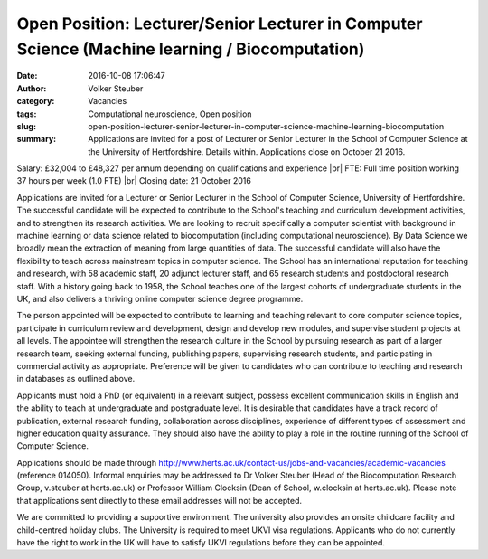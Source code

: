 Open Position: Lecturer/Senior Lecturer in Computer Science (Machine learning / Biocomputation)
###############################################################################################
:date: 2016-10-08 17:06:47
:author: Volker Steuber
:category: Vacancies
:tags: Computational neuroscience, Open position
:slug: open-position-lecturer-senior-lecturer-in-computer-science-machine-learning-biocomputation
:summary: Applications are invited for a post of Lecturer or Senior Lecturer in the School of Computer Science at the University of Hertfordshire. Details within. Applications close on October 21 2016.

Salary: £32,004 to £48,327 per annum depending on qualifications and experience |br|
FTE: Full time position working 37 hours per week (1.0 FTE) |br|
Closing date: 21 October 2016

Applications are invited for a Lecturer or Senior Lecturer in the School of Computer Science, University of Hertfordshire. The successful candidate will be expected to contribute to the School's teaching and curriculum development activities, and to strengthen its research activities. We are looking to recruit specifically a computer scientist with background in machine learning or data science related to biocomputation (including computational neuroscience). By Data Science we broadly mean the extraction of meaning from large quantities of data. The successful candidate will also have the flexibility to teach across mainstream topics in computer science. The School has an international reputation for teaching and research, with 58 academic staff, 20 adjunct lecturer staff, and 65 research students and postdoctoral research staff. With a history going back to 1958, the School teaches one of the largest cohorts of undergraduate students in the UK, and also delivers a thriving online computer science degree programme.

The person appointed will be expected to contribute to learning and teaching relevant to core computer science topics, participate in curriculum review and development, design and develop new modules, and supervise student projects at all levels. The appointee will strengthen the research culture in the School by pursuing research as part of a larger research team, seeking external funding, publishing papers, supervising research students, and participating in commercial activity as appropriate. Preference will be given to candidates who can contribute to teaching and research in databases as outlined above.

Applicants must hold a PhD (or equivalent) in a relevant subject, possess excellent communication skills in English and the ability to teach at undergraduate and postgraduate level. It is desirable that candidates have a track record of publication, external research funding, collaboration across disciplines, experience of different types of assessment and higher education quality assurance. They should also have the ability to play a role in the routine running of the School of Computer Science.

Applications should be made through http://www.herts.ac.uk/contact-us/jobs-and-vacancies/academic-vacancies (reference 014050). Informal enquiries may be addressed to Dr Volker Steuber (Head of the Biocomputation Research Group, v.steuber at herts.ac.uk) or Professor William Clocksin (Dean of School, w.clocksin at herts.ac.uk). Please note that applications sent directly to these email addresses will not be accepted. 

We are committed to providing a supportive environment. The university also provides an onsite childcare facility and child-centred holiday clubs. The University is required to meet UKVI visa regulations. Applicants who do not currently have the right to work in the UK will have to satisfy UKVI regulations before they can be appointed.


.. |br| raw:: html

    <br />
